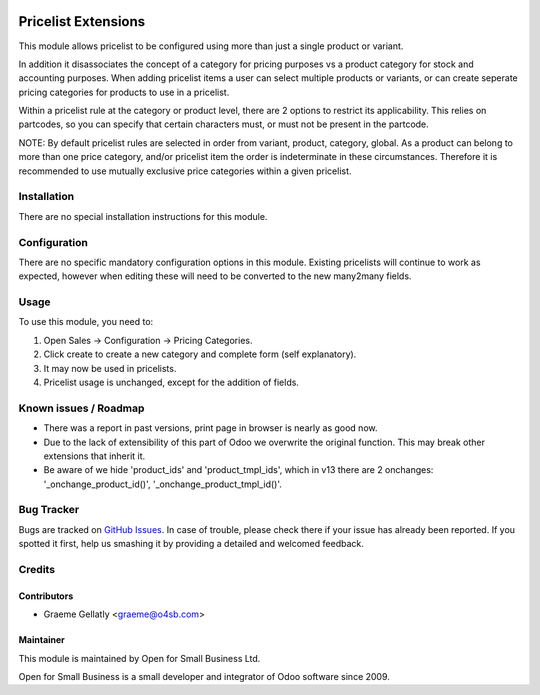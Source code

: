 .. image:: https://img.shields.io/badge/licence-AGPL--3-blue.svg
   :target: http://www.gnu.org/licenses/agpl-3.0-standalone.html
   :alt: License: AGPL-3

====================
Pricelist Extensions
====================

This module allows pricelist to be configured using more than just a single product or variant.

In addition it disassociates the concept of a category for pricing purposes vs a product category for stock and
accounting purposes.  When adding pricelist items a user can select multiple products or variants,
or can create seperate pricing categories for products to use in a pricelist.

Within a pricelist rule at the category or product level, there are 2 options to restrict its applicability. This
relies on partcodes, so you can specify that certain characters must, or must not be present in the partcode.

NOTE: By default pricelist rules are selected in order from variant, product, category, global.
As a product can belong to more than one price category, and/or pricelist item the order is indeterminate
in these circumstances.  Therefore it is recommended to use mutually exclusive price categories
within a given pricelist.

Installation
============

There are no special installation instructions for this module.

Configuration
=============

There are no specific mandatory configuration options in this module.  Existing pricelists
will continue to work as expected, however when editing these will need to be converted to the
new many2many fields.

Usage
=====

To use this module, you need to:

#. Open Sales -> Configuration -> Pricing Categories.
#. Click create to create a new category and complete form (self explanatory).
#. It may now be used in pricelists.
#. Pricelist usage is unchanged, except for the addition of fields.

Known issues / Roadmap
======================

* There was a report in past versions, print page in browser is nearly as good now.
* Due to the lack of extensibility of this part of Odoo we overwrite the original function.  This may break other extensions that inherit it.
* Be aware of we hide 'product_ids' and 'product_tmpl_ids', which in v13 there are 2 onchanges: '_onchange_product_id()', '_onchange_product_tmpl_id()'.
Bug Tracker
===========

Bugs are tracked on `GitHub Issues
<https://github.com/odoonz/sale/issues>`_. In case of trouble, please
check there if your issue has already been reported. If you spotted it first,
help us smashing it by providing a detailed and welcomed feedback.

Credits
=======

Contributors
------------

* Graeme Gellatly <graeme@o4sb.com>

Maintainer
----------

This module is maintained by Open for Small Business Ltd.

Open for Small Business is a small developer and integrator of Odoo software since 2009.
